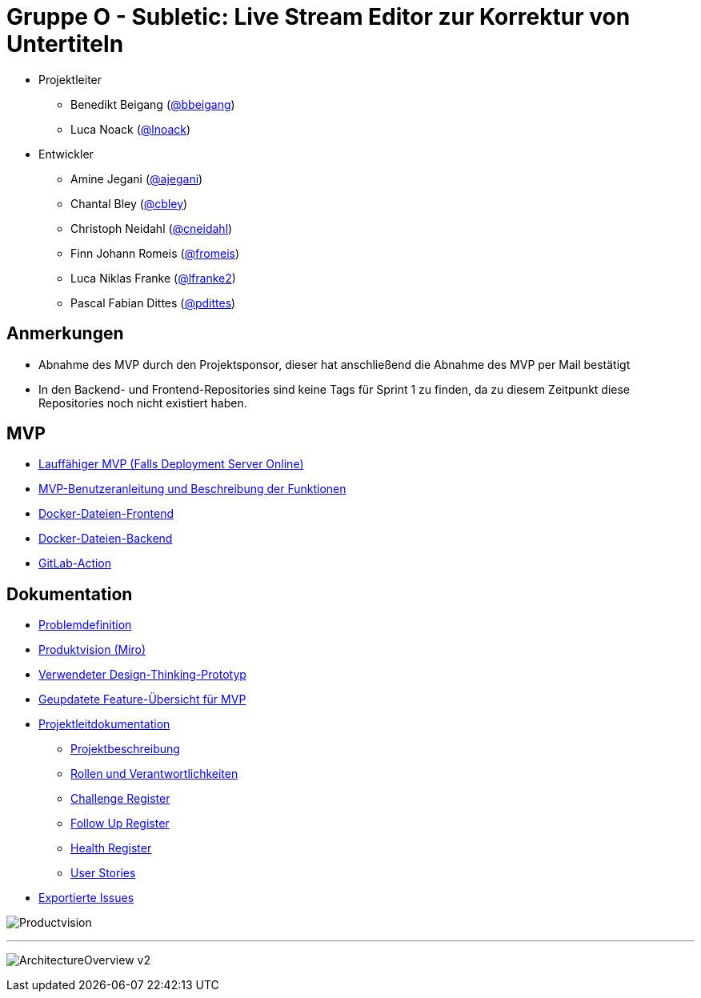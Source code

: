 = Gruppe O - Subletic: Live Stream Editor zur Korrektur von Untertiteln

* Projektleiter
** Benedikt Beigang (link:https://gitlab.dit.htwk-leipzig.de/bbeigang[@bbeigang])
** Luca Noack (link:https://gitlab.dit.htwk-leipzig.de/lnoack[@lnoack])
 
* Entwickler
** Amine Jegani (link:https://gitlab.dit.htwk-leipzig.de/ajegani[@ajegani])
** Chantal Bley (link:https://gitlab.dit.htwk-leipzig.de/cbley[@cbley])
** Christoph Neidahl (link:https://gitlab.dit.htwk-leipzig.de/cneidahl[@cneidahl])
** Finn Johann Romeis (link:https://gitlab.dit.htwk-leipzig.de/fromeis[@fromeis])
** Luca Niklas Franke (link:https://gitlab.dit.htwk-leipzig.de/lfranke2[@lfranke2])
** Pascal Fabian Dittes (link:https://gitlab.dit.htwk-leipzig.de/pdittes[@pdittes])

== Anmerkungen

* Abnahme des MVP durch den Projektsponsor, dieser hat anschließend die Abnahme des MVP per Mail bestätigt
* In den Backend- und Frontend-Repositories sind keine Tags für Sprint 1 zu finden, da zu diesem Zeitpunkt diese Repositories noch nicht existiert haben.

== MVP

* link:http://d.projekte.swe.htwk-leipzig.de:40110/[Lauffähiger MVP (Falls Deployment Server Online)]
* link:https://gitlab.dit.htwk-leipzig.de/groups/live-stream-editor-zur-korrektur-von-untertiteln/-/wikis/MVPbeschreibung[MVP-Benutzeranleitung und Beschreibung der Funktionen]
* link:https://gitlab.dit.htwk-leipzig.de/live-stream-editor-zur-korrektur-von-untertiteln/frontend/container_registry/161[Docker-Dateien-Frontend]
* link:https://gitlab.dit.htwk-leipzig.de/live-stream-editor-zur-korrektur-von-untertiteln/backend/container_registry/160[Docker-Dateien-Backend]
* link:https://gitlab.dit.htwk-leipzig.de/groups/live-stream-editor-zur-korrektur-von-untertiteln/-/wikis/GitLab-Action[GitLab-Action]

== Dokumentation

* link:https://gitlab.dit.htwk-leipzig.de/groups/live-stream-editor-zur-korrektur-von-untertiteln/-/wikis/DesignThinking/ProblemDefinition[Problemdefinition]
* link:https://miro.com/app/board/uXjVMJfkJ9U=/?share_link_id=102680582842[Produktvision (Miro)]
* link:https://gitlab.dit.htwk-leipzig.de/groups/live-stream-editor-zur-korrektur-von-untertiteln/-/wikis/DesignThinking/Wireframe_1[Verwendeter Design-Thinking-Prototyp]
* link:https://gitlab.dit.htwk-leipzig.de/groups/live-stream-editor-zur-korrektur-von-untertiteln/-/wikis/ProjectOverview/MVP_Features.pdf[Geupdatete Feature-Übersicht für MVP]
* link:ProjectLeadDocumentation[Projektleitdokumentation]
** link:ProjectLeadDocumentation/project_description.adoc[Projektbeschreibung]
** link:ProjectLeadDocumentation/roles_and_responsibilities.adoc[Rollen und Verantwortlichkeiten]
** link:ProjectLeadDocumentation/challenge_register.adoc[Challenge Register]
** link:ProjectLeadDocumentation/follow_up_register.adoc[Follow Up Register]
** link:ProjectLeadDocumentation/health_register.adoc[Health Register]
** link:ProjectLeadDocumentation/UserStories/Sprint_03.adoc[User Stories]
* link:IssueHistory[Exportierte Issues]

image:img/Productvision.jpg[]

---

image:img/ArchitectureOverview_v2.jpg[]

